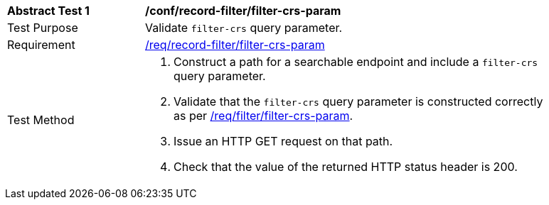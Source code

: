 [[ats_record-filter_filter-crs-param]]
[width="90%",cols="2,6a"]
|===
^|*Abstract Test {counter:ats-id}* |*/conf/record-filter/filter-crs-param*
^|Test Purpose |Validate `filter-crs` query parameter.
^|Requirement |<<req_record-filter_filter-crs-param,/req/record-filter/filter-crs-param>>
^|Test Method |. Construct a path for a searchable endpoint and include a `filter-crs` query parameter.
. Validate that the `filter-crs` query parameter is constructed correctly as per https://portal.ogc.org/files/96288#filter-filter-crs[/req/filter/filter-crs-param].
. Issue an HTTP GET request on that path.
. Check that the value of the returned HTTP status header is +200+.
|===
